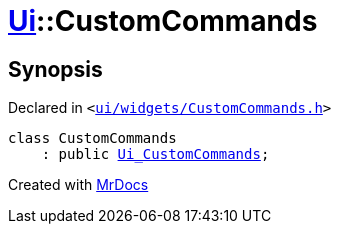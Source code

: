 [#Ui-CustomCommands]
= xref:Ui.adoc[Ui]::CustomCommands
:relfileprefix: ../
:mrdocs:


== Synopsis

Declared in `&lt;https://github.com/PrismLauncher/PrismLauncher/blob/develop/ui/widgets/CustomCommands.h#L41[ui&sol;widgets&sol;CustomCommands&period;h]&gt;`

[source,cpp,subs="verbatim,replacements,macros,-callouts"]
----
class CustomCommands
    : public xref:Ui_CustomCommands.adoc[Ui&lowbar;CustomCommands];
----






[.small]#Created with https://www.mrdocs.com[MrDocs]#
